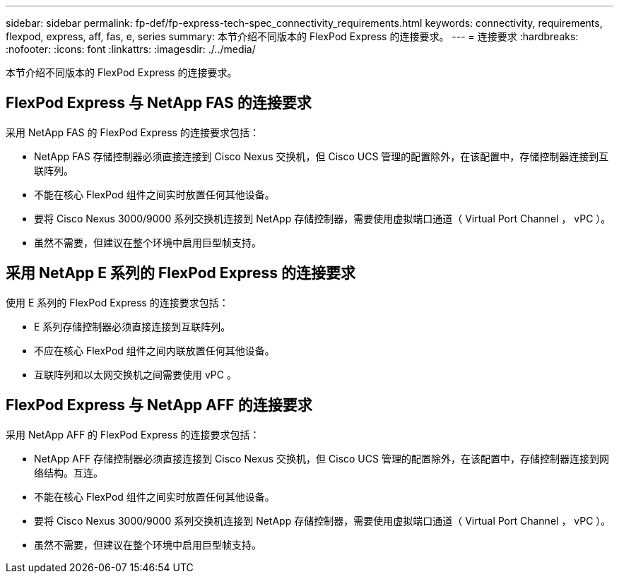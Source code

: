 ---
sidebar: sidebar 
permalink: fp-def/fp-express-tech-spec_connectivity_requirements.html 
keywords: connectivity, requirements, flexpod, express, aff, fas, e, series 
summary: 本节介绍不同版本的 FlexPod Express 的连接要求。 
---
= 连接要求
:hardbreaks:
:nofooter: 
:icons: font
:linkattrs: 
:imagesdir: ./../media/


本节介绍不同版本的 FlexPod Express 的连接要求。



== FlexPod Express 与 NetApp FAS 的连接要求

采用 NetApp FAS 的 FlexPod Express 的连接要求包括：

* NetApp FAS 存储控制器必须直接连接到 Cisco Nexus 交换机，但 Cisco UCS 管理的配置除外，在该配置中，存储控制器连接到互联阵列。
* 不能在核心 FlexPod 组件之间实时放置任何其他设备。
* 要将 Cisco Nexus 3000/9000 系列交换机连接到 NetApp 存储控制器，需要使用虚拟端口通道（ Virtual Port Channel ， vPC ）。
* 虽然不需要，但建议在整个环境中启用巨型帧支持。




== 采用 NetApp E 系列的 FlexPod Express 的连接要求

使用 E 系列的 FlexPod Express 的连接要求包括：

* E 系列存储控制器必须直接连接到互联阵列。
* 不应在核心 FlexPod 组件之间内联放置任何其他设备。
* 互联阵列和以太网交换机之间需要使用 vPC 。




== FlexPod Express 与 NetApp AFF 的连接要求

采用 NetApp AFF 的 FlexPod Express 的连接要求包括：

* NetApp AFF 存储控制器必须直接连接到 Cisco Nexus 交换机，但 Cisco UCS 管理的配置除外，在该配置中，存储控制器连接到网络结构。互连。
* 不能在核心 FlexPod 组件之间实时放置任何其他设备。
* 要将 Cisco Nexus 3000/9000 系列交换机连接到 NetApp 存储控制器，需要使用虚拟端口通道（ Virtual Port Channel ， vPC ）。
* 虽然不需要，但建议在整个环境中启用巨型帧支持。

